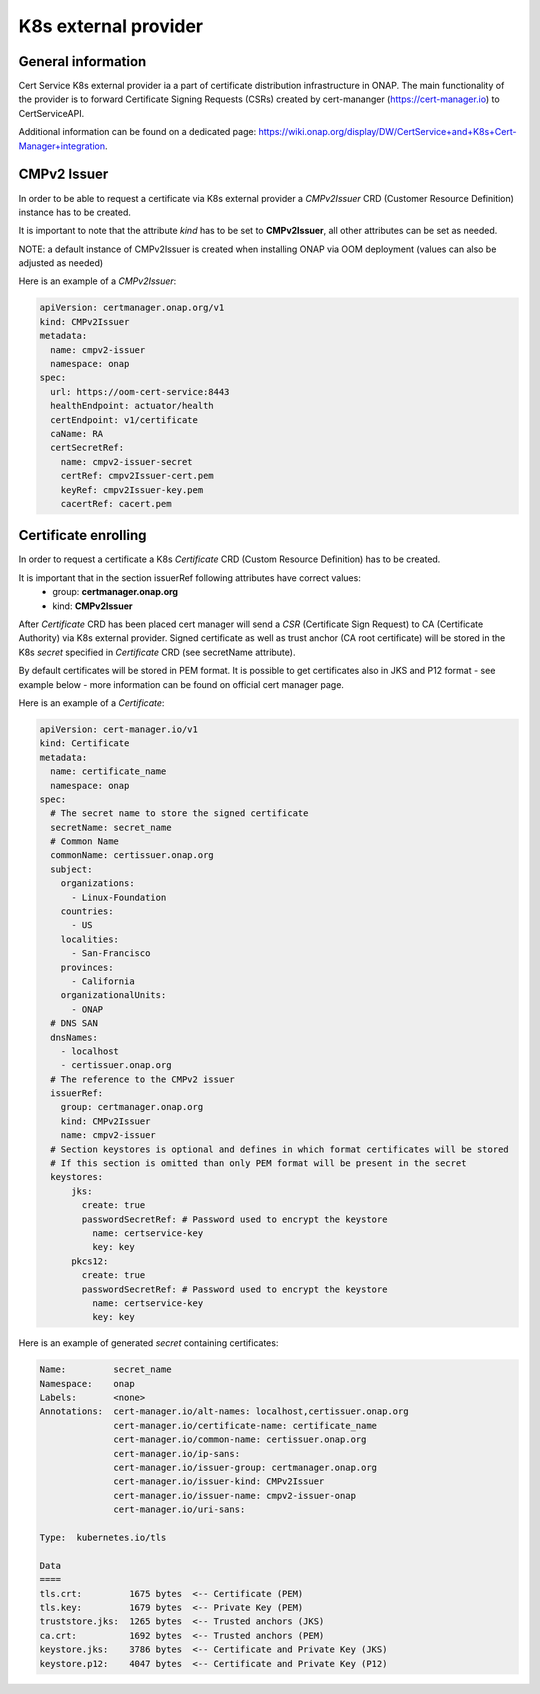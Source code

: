 .. This work is licensed under a Creative Commons Attribution 4.0 International License.
.. http://creativecommons.org/licenses/by/4.0
.. Copyright 2020 NOKIA

K8s external provider
==============================

General information
------------------------------

Cert Service K8s external provider ia a part of certificate distribution infrastructure in ONAP.
The main functionality of the provider is to forward Certificate Signing Requests (CSRs) created by cert-mananger (https://cert-manager.io) to CertServiceAPI.

Additional information can be found on a dedicated page:  https://wiki.onap.org/display/DW/CertService+and+K8s+Cert-Manager+integration.


CMPv2 Issuer
------------------------------

In order to be able to request a certificate via K8s external provider a *CMPv2Issuer* CRD (Customer Resource Definition) instance has to be created.

It is important to note that the attribute *kind* has to be set to **CMPv2Issuer**, all other attributes can be set as needed.

NOTE: a default instance of CMPv2Issuer is created when installing ONAP via OOM deployment (values can also be adjusted as needed)

Here is an example of a *CMPv2Issuer*:

.. code-block:: yaml

  apiVersion: certmanager.onap.org/v1
  kind: CMPv2Issuer
  metadata:
    name: cmpv2-issuer
    namespace: onap
  spec:
    url: https://oom-cert-service:8443
    healthEndpoint: actuator/health
    certEndpoint: v1/certificate
    caName: RA
    certSecretRef:
      name: cmpv2-issuer-secret
      certRef: cmpv2Issuer-cert.pem
      keyRef: cmpv2Issuer-key.pem
      cacertRef: cacert.pem


Certificate enrolling
------------------------------

In order to request a certificate a K8s *Certificate* CRD (Custom Resource Definition) has to be created.

It is important that in the section issuerRef following attributes have correct values:
  - group: **certmanager.onap.org**
  - kind: **CMPv2Issuer**

After *Certificate* CRD has been placed cert manager will send a *CSR* (Certificate Sign Request) to CA (Certificate Authority) via K8s external provider.
Signed certificate as well as trust anchor (CA root certificate) will be stored in the K8s *secret* specified in *Certificate* CRD (see secretName attribute).

By default certificates will be stored in PEM format. It is possible to get certificates also in JKS and P12 format - see example below - more information can be found on official cert manager page.

Here is an example of a *Certificate*:

.. code-block:: yaml

  apiVersion: cert-manager.io/v1
  kind: Certificate
  metadata:
    name: certificate_name
    namespace: onap
  spec:
    # The secret name to store the signed certificate
    secretName: secret_name
    # Common Name
    commonName: certissuer.onap.org
    subject:
      organizations:
        - Linux-Foundation
      countries:
        - US
      localities:
        - San-Francisco
      provinces:
        - California
      organizationalUnits:
        - ONAP
    # DNS SAN
    dnsNames:
      - localhost
      - certissuer.onap.org
    # The reference to the CMPv2 issuer
    issuerRef:
      group: certmanager.onap.org
      kind: CMPv2Issuer
      name: cmpv2-issuer
    # Section keystores is optional and defines in which format certificates will be stored
    # If this section is omitted than only PEM format will be present in the secret
    keystores:
        jks:
          create: true
          passwordSecretRef: # Password used to encrypt the keystore
            name: certservice-key
            key: key
        pkcs12:
          create: true
          passwordSecretRef: # Password used to encrypt the keystore
            name: certservice-key
            key: key


Here is an example of generated *secret* containing certificates:

.. code-block:: yaml

    Name:         secret_name
    Namespace:    onap
    Labels:       <none>
    Annotations:  cert-manager.io/alt-names: localhost,certissuer.onap.org
                  cert-manager.io/certificate-name: certificate_name
                  cert-manager.io/common-name: certissuer.onap.org
                  cert-manager.io/ip-sans:
                  cert-manager.io/issuer-group: certmanager.onap.org
                  cert-manager.io/issuer-kind: CMPv2Issuer
                  cert-manager.io/issuer-name: cmpv2-issuer-onap
                  cert-manager.io/uri-sans:

    Type:  kubernetes.io/tls

    Data
    ====
    tls.crt:         1675 bytes  <-- Certificate (PEM)
    tls.key:         1679 bytes  <-- Private Key (PEM)
    truststore.jks:  1265 bytes  <-- Trusted anchors (JKS)
    ca.crt:          1692 bytes  <-- Trusted anchors (PEM)
    keystore.jks:    3786 bytes  <-- Certificate and Private Key (JKS)
    keystore.p12:    4047 bytes  <-- Certificate and Private Key (P12)



